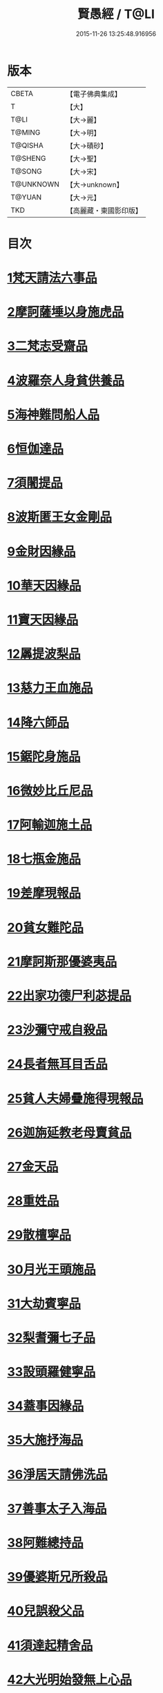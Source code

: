 #+TITLE: 賢愚經 / T@LI
#+DATE: 2015-11-26 13:25:48.916956
* 版本
 |     CBETA|【電子佛典集成】|
 |         T|【大】     |
 |      T@LI|【大→麗】   |
 |    T@MING|【大→明】   |
 |   T@QISHA|【大→磧砂】  |
 |   T@SHENG|【大→聖】   |
 |    T@SONG|【大→宋】   |
 | T@UNKNOWN|【大→unknown】|
 |    T@YUAN|【大→元】   |
 |       TKD|【高麗藏・東國影印版】|

* 目次
* [[file:KR6b0059_001.txt::001-0349a6][1梵天請法六事品]]
* [[file:KR6b0059_001.txt::0352b19][2摩訶薩埵以身施虎品]]
* [[file:KR6b0059_001.txt::0353b17][3二梵志受齋品]]
* [[file:KR6b0059_001.txt::0354a22][4波羅奈人身貧供養品]]
* [[file:KR6b0059_001.txt::0354b25][5海神難問船人品]]
* [[file:KR6b0059_001.txt::0355a19][6恒伽達品]]
* [[file:KR6b0059_001.txt::0356a13][7須闍提品]]
* [[file:KR6b0059_002.txt::002-0357b10][8波斯匿王女金剛品]]
* [[file:KR6b0059_002.txt::0358b20][9金財因緣品]]
* [[file:KR6b0059_002.txt::0359a1][10華天因緣品]]
* [[file:KR6b0059_002.txt::0359b8][11寶天因緣品]]
* [[file:KR6b0059_002.txt::0359c8][12羼提波梨品]]
* [[file:KR6b0059_002.txt::0360b8][13慈力王血施品]]
* [[file:KR6b0059_002.txt::0360c14][14降六師品]]
* [[file:KR6b0059_003.txt::003-0366a17][15鋸陀身施品]]
* [[file:KR6b0059_003.txt::0367a19][16微妙比丘尼品]]
* [[file:KR6b0059_003.txt::0368c5][17阿輸迦施土品]]
* [[file:KR6b0059_003.txt::0369a20][18七瓶金施品]]
* [[file:KR6b0059_003.txt::0370a5][19差摩現報品]]
* [[file:KR6b0059_003.txt::0370c22][20貧女難陀品]]
* [[file:KR6b0059_004.txt::004-0373a24][21摩訶斯那優婆夷品]]
* [[file:KR6b0059_004.txt::0376b2][22出家功德尸利苾提品]]
* [[file:KR6b0059_005.txt::005-0380a17][23沙彌守戒自殺品]]
* [[file:KR6b0059_005.txt::0382a6][24長者無耳目舌品]]
* [[file:KR6b0059_005.txt::0383a23][25貧人夫婦疊施得現報品]]
* [[file:KR6b0059_005.txt::0383c29][26迦旃延教老母賣貧品]]
* [[file:KR6b0059_005.txt::0384b20][27金天品]]
* [[file:KR6b0059_005.txt::0385b5][28重姓品]]
* [[file:KR6b0059_005.txt::0386a5][29散檀寧品]]
* [[file:KR6b0059_006.txt::006-0387b5][30月光王頭施品]]
* [[file:KR6b0059_007.txt::007-0398a18][31大劫賓寧品]]
* [[file:KR6b0059_007.txt::0399a22][32梨耆彌七子品]]
* [[file:KR6b0059_007.txt::0402a5][33設頭羅健寧品]]
* [[file:KR6b0059_008.txt::008-0402c5][34蓋事因緣品]]
* [[file:KR6b0059_008.txt::0404b17][35大施抒海品]]
* [[file:KR6b0059_009.txt::009-0409c7][36淨居天請佛洗品]]
* [[file:KR6b0059_009.txt::0410a9][37善事太子入海品]]
* [[file:KR6b0059_010.txt::010-0417a12][38阿難總持品]]
* [[file:KR6b0059_010.txt::0417b10][39優婆斯兄所殺品]]
* [[file:KR6b0059_010.txt::0418a6][40兒誤殺父品]]
* [[file:KR6b0059_010.txt::0418b12][41須達起精舍品]]
* [[file:KR6b0059_010.txt::0421b17][42大光明始發無上心品]]
* [[file:KR6b0059_010.txt::0421c22][43勒那闍耶品]]
* [[file:KR6b0059_010.txt::0422b29][44迦毘梨百頭品]]
* [[file:KR6b0059_011.txt::0423b5][45無惱指鬘品]]
* [[file:KR6b0059_011.txt::0427c28][46檀膩羈品]]
* [[file:KR6b0059_012.txt::012-0429c11][47師質子摩頭羅世質品]]
* [[file:KR6b0059_012.txt::0430c4][48檀彌離品]]
* [[file:KR6b0059_012.txt::0431b29][49象護品]]
* [[file:KR6b0059_012.txt::0432b13][50波婆離品]]
* [[file:KR6b0059_012.txt::0436c7][51二鸚鵡聞四諦品]]
* [[file:KR6b0059_012.txt::0437b1][52鳥聞比丘法生天品]]
* [[file:KR6b0059_013.txt::013-0437b28][53五百鴈聞佛法生天品]]
* [[file:KR6b0059_013.txt::0438a2][54堅誓師子品]]
* [[file:KR6b0059_013.txt::0438c23][55梵志施佛納衣得受記品]]
* [[file:KR6b0059_013.txt::0439b5][56佛始起慈心緣品]]
* [[file:KR6b0059_013.txt::0439b25][57頂生王品]]
* [[file:KR6b0059_013.txt::0440c16][58蘇曼女十子品]]
* [[file:KR6b0059_013.txt::0441b26][59婆世躓品]]
* [[file:KR6b0059_013.txt::0442b12][60優波鞠提品]]
* [[file:KR6b0059_013.txt::0443c25][61汪水中虫品]]
* [[file:KR6b0059_013.txt::0444b18][62沙彌均提品]]
* 卷
** [[file:KR6b0059_001.txt][賢愚經 1]]
** [[file:KR6b0059_002.txt][賢愚經 2]]
** [[file:KR6b0059_003.txt][賢愚經 3]]
** [[file:KR6b0059_004.txt][賢愚經 4]]
** [[file:KR6b0059_005.txt][賢愚經 5]]
** [[file:KR6b0059_006.txt][賢愚經 6]]
** [[file:KR6b0059_007.txt][賢愚經 7]]
** [[file:KR6b0059_008.txt][賢愚經 8]]
** [[file:KR6b0059_009.txt][賢愚經 9]]
** [[file:KR6b0059_010.txt][賢愚經 10]]
** [[file:KR6b0059_011.txt][賢愚經 11]]
** [[file:KR6b0059_012.txt][賢愚經 12]]
** [[file:KR6b0059_013.txt][賢愚經 13]]
